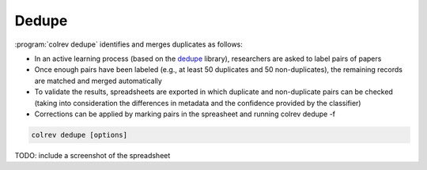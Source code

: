 
Dedupe
==================================

:program:`colrev dedupe` identifies and merges duplicates as follows:

- In an active learning process (based on the `dedupe <https://github.com/dedupeio/dedupe>`_ library), researchers are asked to label pairs of papers
- Once enough pairs have been labeled (e.g., at least 50 duplicates and 50 non-duplicates), the remaining records are matched and merged automatically
- To validate the results, spreadsheets are exported in which duplicate and non-duplicate pairs can be checked (taking into consideration the differences in metadata and the confidence provided by the classifier)
- Corrections can be applied by marking pairs in the spreasheet and running colrev dedupe -f

.. code:: bash

	colrev dedupe [options]

TODO: include a screenshot of the spreadsheet
